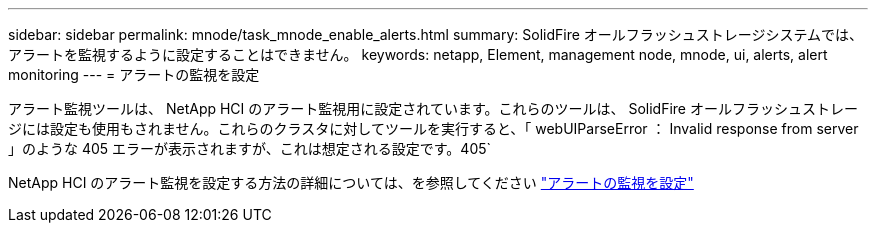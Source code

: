 ---
sidebar: sidebar 
permalink: mnode/task_mnode_enable_alerts.html 
summary: SolidFire オールフラッシュストレージシステムでは、アラートを監視するように設定することはできません。 
keywords: netapp, Element, management node, mnode, ui, alerts, alert monitoring 
---
= アラートの監視を設定


[role="lead"]
アラート監視ツールは、 NetApp HCI のアラート監視用に設定されています。これらのツールは、 SolidFire オールフラッシュストレージには設定も使用もされません。これらのクラスタに対してツールを実行すると、「 webUIParseError ： Invalid response from server 」のような 405 エラーが表示されますが、これは想定される設定です。405`

NetApp HCI のアラート監視を設定する方法の詳細については、を参照してください link:https://docs.netapp.com/us-en/hci/docs/task_mnode_enable_alerts.html["アラートの監視を設定"^]
